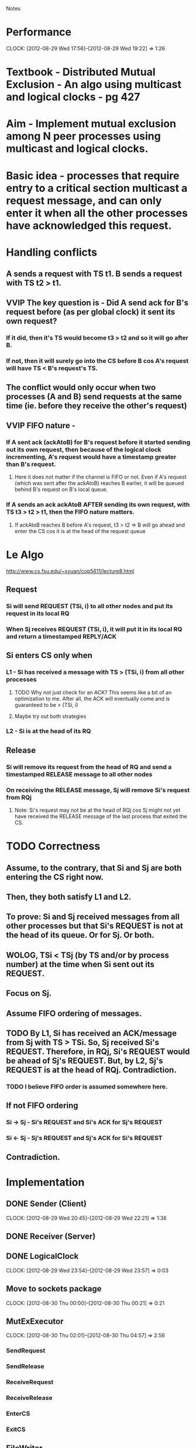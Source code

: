 				Notes

* Performance
  CLOCK: [2012-08-29 Wed 17:56]--[2012-08-29 Wed 19:22] =>  1:26
* Textbook - Distributed Mutual Exclusion - An algo using multicast and logical clocks - pg 427
* Aim - Implement mutual exclusion among N peer processes using multicast and logical clocks.
* Basic idea - processes that require entry to a critical section multicast a request message, and can only enter it when all the other processes have acknowledged this request.
* Handling conflicts
** A sends a request with TS t1. B sends a request with TS t2 > t1.
** VVIP The key question is - Did A send ack for B's request before (as per global clock) it sent its own request?
*** If it did, then it's TS would become t3 > t2 and so it will go after B.
*** If not, then it will surely go into the CS before B cos A's request will have TS < B's request's TS.
** The conflict would only occur when two processes (A and B) send requests at the same time (ie. before they receive the other's request)
** VVIP FIFO nature - 
*** If A sent ack (ackAtoB) for B's request before it started sending out its own request, then because of the logical clock incrementing, A's request would have a timestamp greater than B's request.
**** Here it does not matter if the channel is FIFO or not. Even if A's request (which was sent after the ackAtoB) reaches B earlier, it will be queued behind B's request on B's local queue.
*** If A sends an ack ackAtoB AFTER sending its own request, with TS t3 > t2 > t1, then the FIFO nature matters.
**** If ackAtoB reaches B before A's request, t3 > t2 => B will go ahead and enter the CS cos it is at the head of the request queue
* Le Algo
  http://www.cs.fsu.edu/~xyuan/cop5611/lecture8.html
** Request
*** Si will send REQUEST (TSi, i) to all other nodes and put its request in its local RQ
*** When Sj receives REQUEST (TSi, i), it will put it in its local RQ and return a timestamped REPLY/ACK
** Si enters CS only when
*** L1 - Si has received a message with TS > (TSi, i) from all other processes
**** TODO Why not just check for an ACK? This seems like a bit of an optimization to me. After all, the ACK will eventually come and is guaranteed to be > (TSi, i)
**** Maybe try out both strategies
*** L2 - Si is at the head of its RQ
** Release
*** Si will remove its request from the head of RQ and send a timestamped RELEASE message to all other nodes
*** On receiving the RELEASE message, Sj will remove Si's request from RQj
**** Note: Si's request may not be at the head of RQj cos Sj might not yet have received the RELEASE message of the last process that exited the CS.
* TODO Correctness
** Assume, to the contrary, that Si and Sj are both entering the CS right now.
** Then, they both satisfy L1 and L2.
** To prove: Si and Sj received messages from all other processes but that Si's REQUEST is not at the head of its queue. Or for Sj. Or both.
** WOLOG, TSi < TSj (by TS and/or by process number) at the time when Si sent out its REQUEST.
** Focus on Sj.
** Assume FIFO ordering of messages.
** TODO By L1, Si has received an ACK/message from Sj with TS > TSi. So, Sj received Si's REQUEST. Therefore, in RQj, Si's REQUEST would be ahead of Sj's REQUEST. But, by L2, Sj's REQUEST is at the head of RQj. Contradiction.
*** TODO I believe FIFO order is assumed somewhere here.
** If not FIFO ordering
*** Si -> Sj - Si's REQUEST and Si's ACK for Sj's REQUEST
*** Si <- Sj - Sj's REQUEST and Sj's ACK for Si's REQUEST
** Contradiction.
* Implementation
** DONE Sender (Client)
   CLOCK: [2012-08-29 Wed 20:45]--[2012-08-29 Wed 22:21] =>  1:36
** DONE Receiver (Server)
** DONE LogicalClock
   CLOCK: [2012-08-29 Wed 23:54]--[2012-08-29 Wed 23:57] =>  0:03
** Move to sockets package
   CLOCK: [2012-08-30 Thu 00:00]--[2012-08-30 Thu 00:21] =>  0:21
** MutExExecutor
   CLOCK: [2012-08-30 Thu 02:01]--[2012-08-30 Thu 04:57] =>  2:56
*** SendRequest
*** SendRelease
*** ReceiveRequest
*** ReceiveRelease
*** EnterCS
*** ExitCS
** FileWriter
   CLOCK: [2012-08-30 Thu 01:45]--[2012-08-30 Thu 02:01] =>  0:16
   CLOCK: [2012-08-30 Thu 00:35]--[2012-08-30 Thu 01:45] =>  1:10
   CLOCK: [2012-08-30 Thu 00:22]--[2012-08-30 Thu 00:35] =>  0:13
* DONE What's left
** DONE Implement Timestamp
** DONE Getting list of host:port pairs on the command line
   CLOCK: [2012-08-30 Thu 16:09]--[2012-08-30 Thu 16:28] =>  0:19
** DONE Check whether handleRequests works
** DONE handleRequests
*** If message is a Request, add it to RQ and send an Ack
*** If message is a Release (req), dequeue (req)
** DONE sendRequestToAll
*** Loop over the list of peers and send requests with timestamp
*** Join all the threads - Block
** DONE checkAllAcksReceived
*** Loop over the boolean array and check
*** DONE Nah. I'm going with a counter.
** DONE isAtHeadOfRQ
*** trivial
** DONE sendReleaseMessages
*** same as sendRequestToAll
*** Block
* Gotchas
** All the trouble with make not giving me up-to-date stuff and the `package` hassle
** Had to override equals (Object) in TimeStamp so that it can be used to remove () stuff in the PriorityQueue.
** Simply swapped TS and PID in the timestamp message (priding myself on the fact that my code was so DRY and how I only had to change it in one place)
*** Ha ha!
*** Cascade of errors
*** VVIP Lesson: Unit Tests are essential. I wouldn't have any of these needless and enthusiasm-sapping errors if I'd implemented Unit Tests
** getTimeStamp in LogicalClock had to return a copy of the TimeStamp instead of the TimeStamp itself because we don't want the returned value (reference, actually) to change when the clock is updated.
